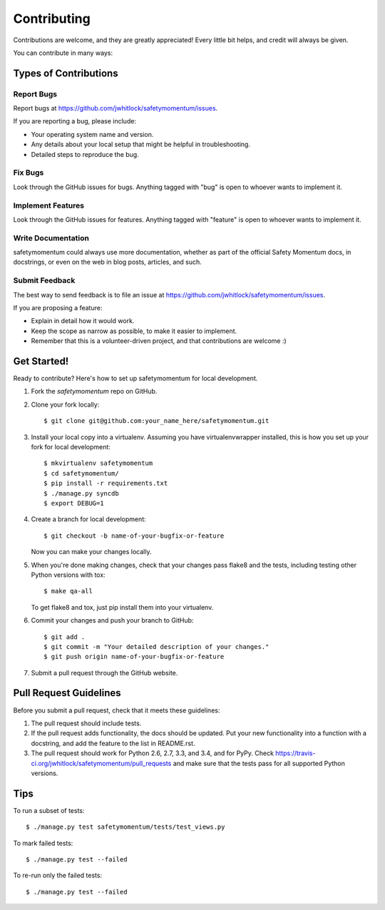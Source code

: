 ============
Contributing
============

Contributions are welcome, and they are greatly appreciated! Every
little bit helps, and credit will always be given.

You can contribute in many ways:

Types of Contributions
----------------------

Report Bugs
~~~~~~~~~~~

Report bugs at https://github.com/jwhitlock/safetymomentum/issues.

If you are reporting a bug, please include:

* Your operating system name and version.
* Any details about your local setup that might be helpful in troubleshooting.
* Detailed steps to reproduce the bug.

Fix Bugs
~~~~~~~~

Look through the GitHub issues for bugs. Anything tagged with "bug"
is open to whoever wants to implement it.

Implement Features
~~~~~~~~~~~~~~~~~~

Look through the GitHub issues for features. Anything tagged with "feature"
is open to whoever wants to implement it.

Write Documentation
~~~~~~~~~~~~~~~~~~~

safetymomentum could always use more documentation, whether as
part of the official Safety Momentum docs, in docstrings, or
even on the web in blog posts, articles, and such.

Submit Feedback
~~~~~~~~~~~~~~~

The best way to send feedback is to file an issue at 
https://github.com/jwhitlock/safetymomentum/issues.

If you are proposing a feature:

* Explain in detail how it would work.
* Keep the scope as narrow as possible, to make it easier to implement.
* Remember that this is a volunteer-driven project, and that contributions
  are welcome :)

Get Started!
------------

Ready to contribute? Here's how to set up safetymomentum
for local development.

1. Fork the `safetymomentum` repo on GitHub.
2. Clone your fork locally::

    $ git clone git@github.com:your_name_here/safetymomentum.git

3. Install your local copy into a virtualenv. Assuming you have
   virtualenvwrapper installed, this is how you set up your fork for local
   development::

    $ mkvirtualenv safetymomentum
    $ cd safetymomentum/
    $ pip install -r requirements.txt
    $ ./manage.py syncdb
    $ export DEBUG=1

4. Create a branch for local development::

    $ git checkout -b name-of-your-bugfix-or-feature

   Now you can make your changes locally.

5. When you're done making changes, check that your changes pass flake8 and the
   tests, including testing other Python versions with tox::

    $ make qa-all

   To get flake8 and tox, just pip install them into your virtualenv.

6. Commit your changes and push your branch to GitHub::

    $ git add .
    $ git commit -m "Your detailed description of your changes."
    $ git push origin name-of-your-bugfix-or-feature

7. Submit a pull request through the GitHub website.

Pull Request Guidelines
-----------------------

Before you submit a pull request, check that it meets these guidelines:

1. The pull request should include tests.
2. If the pull request adds functionality, the docs should be updated. Put
   your new functionality into a function with a docstring, and add the
   feature to the list in README.rst.
3. The pull request should work for Python 2.6, 2.7, 3.3, and 3.4, and for PyPy. Check
   https://travis-ci.org/jwhitlock/safetymomentum/pull_requests
   and make sure that the tests pass for all supported Python versions.

Tips
----

To run a subset of tests::

    $ ./manage.py test safetymomentum/tests/test_views.py

To mark failed tests::

    $ ./manage.py test --failed

To re-run only the failed tests::

    $ ./manage.py test --failed

